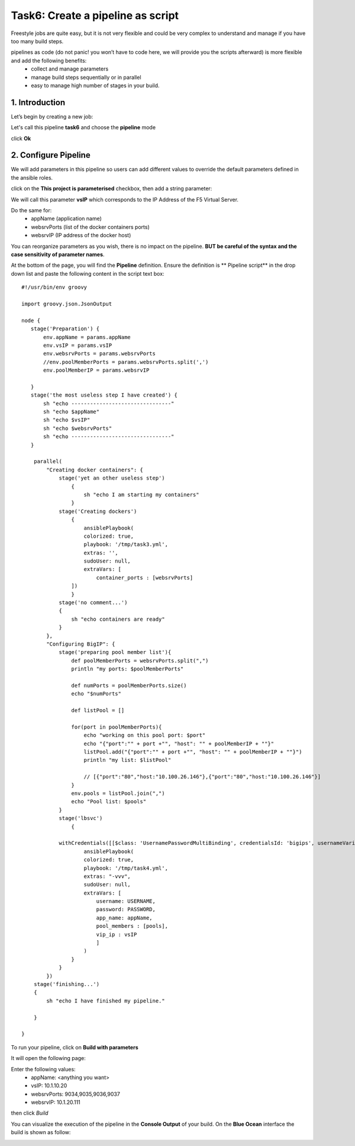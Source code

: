 Task6: Create a pipeline as script
==================================

Freestyle jobs are quite easy, but it is not very flexible and could be very complex to understand and manage if you have too many build steps.

pipelines as code (do not panic! you won’t have to code here, we will provide you the scripts afterward) is more flexible and add the following benefits:
	* collect and manage parameters
	* manage build steps sequentially or in parallel
	* easy to manage high number of stages in your build.

1. Introduction
---------------
Let’s begin by creating a new job:

.. image:: ../images/image016.jpeg
   :scale: 50 %
   :align: center 

Let's call this pipeline **task6** and choose the **pipeline** mode

.. image:: ../images/image017.jpeg
   :scale: 50 %
   :align: center 

click **Ok**





2. Configure Pipeline
-----------------------

We will add parameters in this pipeline so users can add different values to override the default parameters defined in the ansible roles.

click on the **This project is parameterised** checkbox, then add a string parameter:

.. image:: ../images/image018.jpeg
   :scale: 50 %
   :align: center 

We will call this parameter **vsIP** which corresponds to the IP Address of the F5 Virtual Server.

.. image:: ../images/image019.jpeg
   :scale: 50 %
   :align: center 


Do the same for:
	* appName (application name)
	* websrvPorts (list of the docker containers ports)
	* websrvIP (IP address of the docker host)

You can reorganize parameters as you wish, there is no impact on the pipeline. **BUT be careful of the syntax and the case sensitivity of parameter names**.

.. image:: ../images/image020.jpeg
   :scale: 50 %
   :align: center 
   .. image:: ../images/image021.jpeg
   :scale: 50 %
   :align: center 


At the bottom of the page, you will find the **Pipeline** definition.
Ensure the definition is ** Pipeline script** in the drop down list and paste the following content in the script text box:

.. parsed-literal::

	#!/usr/bin/env groovy

	import groovy.json.JsonOutput

	node {
	   stage('Preparation') { 
	       env.appName = params.appName
	       env.vsIP = params.vsIP
	       env.websrvPorts = params.websrvPorts
	       //env.poolMemberPorts = params.websrvPorts.split(',')
	       env.poolMemberIP = params.websrvIP

	   }
	   stage('the most useless step I have created') {
	       sh "echo --------------------------------"
	       sh "echo $appName"
	       sh "echo $vsIP"
	       sh "echo $websrvPorts"
	       sh "echo --------------------------------"
	   }

	    parallel(
		"Creating docker containers": {
		    stage('yet an other useless step')
			{
			    sh "echo I am starting my containers"
			}
		    stage('Creating dockers')
			{
			    ansiblePlaybook(
			    colorized: true, 
			    playbook: '/tmp/task3.yml', 
			    extras: '',
			    sudoUser: null,
			    extraVars: [
				container_ports : [websrvPorts]
			])
			}
		    stage('no comment...')
		    {
			sh "echo containers are ready"
		    }
		}, 
		"Configuring BigIP": {
		    stage('preparing pool member list'){
			def poolMemberPorts = websrvPorts.split(",")
			println "my ports: $poolMemberPorts"

			def numPorts = poolMemberPorts.size()
			echo "$numPorts"

			def listPool = []

			for(port in poolMemberPorts){
			    echo "working on this pool port: $port"
			    echo "{\"port\":\"" + port +"\", \"host\": \"" + poolMemberIP + "\"}"
			    listPool.add("{\"port\":\"" + port +"\", \"host\": \"" + poolMemberIP + "\"}")
			    println "my list: $listPool"

			    // [{"port":"80","host:"10.100.26.146"},{"port":"80","host:"10.100.26.146"}] 
			}
			env.pools = listPool.join(",")
			echo "Pool list: $pools"
		    }
		    stage('lbsvc')
			{

		    withCredentials([[$class: 'UsernamePasswordMultiBinding', credentialsId: 'bigips', usernameVariable: 'USERNAME', passwordVariable: 'PASSWORD']]) {
			    ansiblePlaybook(
			    colorized: true, 
			    playbook: '/tmp/task4.yml', 
			    extras: "-vvv",
			    sudoUser: null,
			    extraVars: [
				username: USERNAME,
				password: PASSWORD,
				app_name: appName,
				pool_members : [pools],
				vip_ip : vsIP
				]
			    )
			}
		    }
		})
	    stage('finishing...')
	    {
		sh "echo I have finished my pipeline."

	    }

	}

To run your pipeline, click on **Build with parameters**

.. image:: ../images/image022.jpeg
   :scale: 50 %
   :align: center 

It will open the following page:

.. image:: ../images/image023.jpeg
   :scale: 50 %
   :align: center 

Enter the following values:
	* appName: 	<anything you want>
	* vsIP: 	10.1.10.20
	* websrvPorts:	9034,9035,9036,9037
	* websrvIP: 	10.1.20.111

then click *Build*

You can visualize the execution of the pipeline in the **Console Output** of your build.
On the **Blue Ocean** interface the build is shown as follow:

.. image:: ../images/image024.jpeg
   :scale: 50 %
   :align: center 




